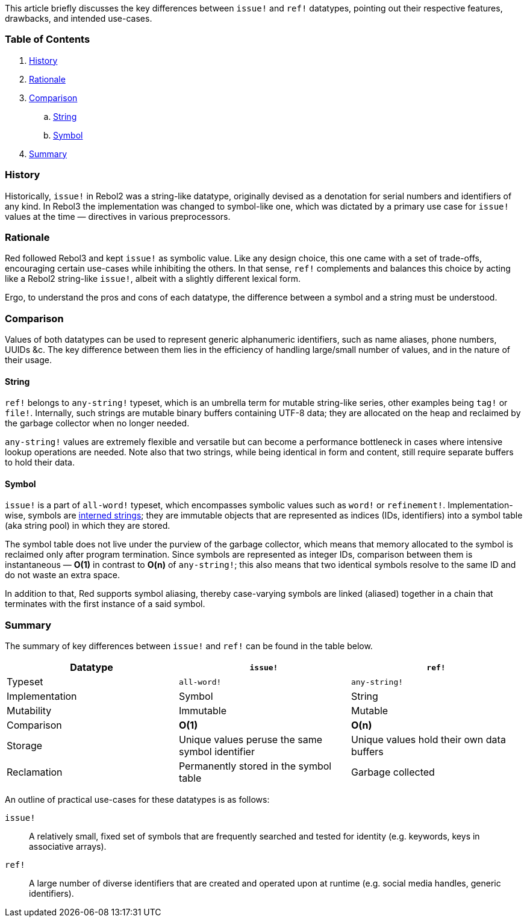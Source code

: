 This article briefly discusses the key differences between `issue!` and `ref!` datatypes, pointing out their respective features, drawbacks, and intended use-cases.

### Table of Contents

. <<History>>
. <<Rationale>>
. <<Comparison>>
.. <<String>>
.. <<Symbol>>
. <<Summary>>

### History

Historically, `issue!` in Rebol2 was a string-like datatype, originally devised as a denotation for serial numbers and identifiers of any kind. In Rebol3 the implementation was changed to symbol-like one, which was dictated by a primary use case for `issue!` values at the time — directives in various preprocessors.

### Rationale

Red followed Rebol3 and kept `issue!` as symbolic value. Like any design choice, this one came with a set of trade-offs, encouraging certain use-cases while inhibiting the others. In that sense, `ref!` complements and balances this choice by acting like a Rebol2 string-like `issue!`, albeit with a slightly different lexical form.

Ergo, to understand the pros and cons of each datatype, the difference between a symbol and a string must be understood.

### Comparison

Values of both datatypes can be used to represent generic alphanumeric identifiers, such as name aliases, phone numbers, UUIDs &c. The key difference between them lies in the efficiency of handling large/small number of values, and in the nature of their usage.

#### String

`ref!` belongs to `any-string!` typeset, which is an umbrella term for mutable string-like series, other examples being `tag!` or `file!`. Internally, such strings are mutable binary buffers containing UTF-8 data; they are allocated on the heap and reclaimed by the garbage collector when no longer needed.

`any-string!` values are extremely flexible and versatile but can become a performance bottleneck in cases where intensive lookup operations are needed. Note also that two strings, while being identical in form and content, still require separate buffers to hold their data.

#### Symbol

`issue!` is a part of `all-word!` typeset, which encompasses symbolic values such as `word!` or `refinement!`. Implementation-wise, symbols are https://en.wikipedia.org/wiki/String_interning[interned strings]; they are immutable objects that are represented as indices (IDs, identifiers) into a symbol table (aka string pool) in which they are stored. 

The symbol table does not live under the purview of the garbage collector, which means that memory allocated to the symbol is reclaimed only after program termination. Since symbols are represented as integer IDs, comparison between them is instantaneous — **O(1)** in contrast to **O(n)** of `any-string!`; this also means that two identical symbols resolve to the same ID and do not waste an extra space.

In addition to that, Red supports symbol aliasing, thereby case-varying symbols are linked (aliased) together in a chain that terminates with the first instance of a said symbol.

### Summary

The summary of key differences between `issue!` and `ref!` can be found in the table below.

[options="header" cols="3*^"]
|===
| Datatype | `issue!` | `ref!`

| Typeset
| `all-word!`
| `any-string!`

| Implementation
| Symbol
| String

| Mutability
| Immutable
| Mutable

| Comparison
| **O(1)**
| **O(n)**

| Storage
| Unique values peruse the same symbol identifier
| Unique values hold their own data buffers

| Reclamation
| Permanently stored in the symbol table
| Garbage collected

|===

An outline of practical use-cases for these datatypes is as follows:

`issue!`::
A relatively small, fixed set of symbols that are frequently searched and tested for identity (e.g. keywords, keys in associative arrays).

`ref!`::
A large number of diverse identifiers that are created and operated upon at runtime (e.g. social media handles, generic identifiers).